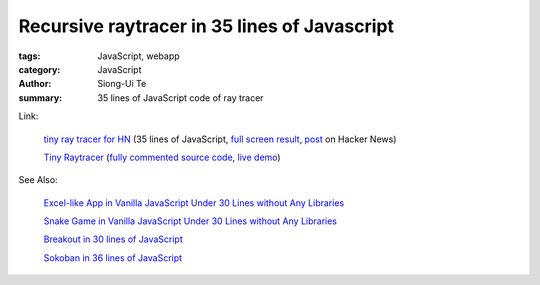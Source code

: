 Recursive raytracer in 35 lines of Javascript
#############################################

:tags: JavaScript, webapp
:category: JavaScript
:author: Siong-Ui Te
:summary: 35 lines of JavaScript code of ray tracer


Link:

  `tiny ray tracer for HN <http://jsfiddle.net/vz5aZ/2/>`_ (35 lines of JavaScript,
  `full screen result <http://jsfiddle.net/vz5aZ/2/embedded/result/>`_,
  `post <https://news.ycombinator.com/item?id=6759703>`_ on Hacker News)

  .. raw:: html

    <iframe width="100%" height="300" src="http://jsfiddle.net/vz5aZ/2/embedded/" allowfullscreen="allowfullscreen" frameborder="0"></iframe>

  `Tiny Raytracer <http://www.gabrielgambetta.com/tiny_raytracer.html>`__
  (`fully commented source code <http://www.gabrielgambetta.com/tiny_raytracer_full.js>`_,
  `live demo <http://www.gabrielgambetta.com/tiny_raytracer_demo.html>`_)

See Also:

  `Excel-like App in Vanilla JavaScript Under 30 Lines without Any Libraries <{filename}../14/tiny-excel-like-app-in-vanilla-js-without-libraries#en.rst>`_

  `Snake Game in Vanilla JavaScript Under 30 Lines without Any Libraries <{filename}../18/snake-game-in-vanilla-js-without-libraries#en.rst>`_

  `Breakout in 30 lines of JavaScript <{filename}./breakout-in-30-lines-of-javascript#en.rst>`_

  `Sokoban in 36 lines of JavaScript <{filename}./sokoban-in-36-lines-of-javaScript#en.rst>`_

